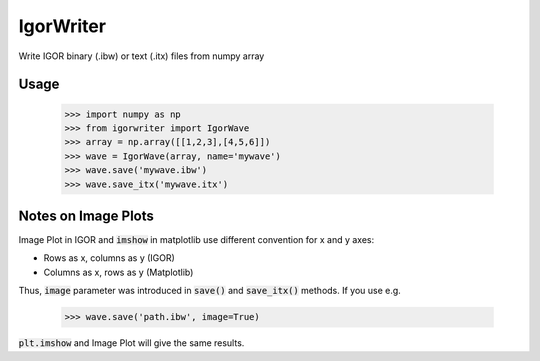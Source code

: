IgorWriter
==========

Write IGOR binary (.ibw) or text (.itx) files from numpy array

Usage
-----
    >>> import numpy as np
    >>> from igorwriter import IgorWave
    >>> array = np.array([[1,2,3],[4,5,6]])
    >>> wave = IgorWave(array, name='mywave')
    >>> wave.save('mywave.ibw')
    >>> wave.save_itx('mywave.itx')

Notes on Image Plots
--------------------
Image Plot in IGOR and :code:`imshow` in matplotlib use different convention for x and y axes:

- Rows as x, columns as y (IGOR)
- Columns as x, rows as y (Matplotlib)

Thus, :code:`image` parameter was introduced in :code:`save()` and :code:`save_itx()` methods. 
If you use e.g. 

    >>> wave.save('path.ibw', image=True)
    
:code:`plt.imshow` and Image Plot will give the same results.
